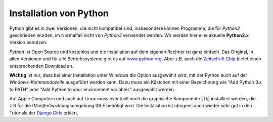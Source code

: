 ﻿
.. _myinstallation:

#######################
Installation von Python
#######################

Python gibt es in zwei Versionen, die nicht kompatibel sind, insbesondere können
Programme, die für *Python2* geschrieben wurden, im Normalfall nicht von *Python3* verwendet werden.
Wir werden hier eine aktuelle **Python3.x** Version benutzen.

*Python* ist Open Source und kostenlos und die Installation auf dem eigenen Rechner ist 
ganz einfach. Das Original, in allen Versionen und für alle Betriebssysteme
gibt es auf `www.python.org <https://www.python.org/downloads>`_.
Aber z.B. auch die `Zeitschrift Chip <http://www.chip.de/downloads/Python_22363252.html>`_
bietet einen entsprechenden Download an.

.. _myinstallation-hint:

**Wichtig** ist nur, dass bei einer Installation unter Windows die Option ausgewählt wird,
mit der Python auch auf der *Windows-Kommandozeile* ausgeführt werden kann.
Dazu muss ein Kästchen mit einer Bezeichnung wie "Add Python 3.x to PATH" oder "Add Python to
your environment variables" ausgewählt werden.

Auf Apple Computern und auch auf Linux muss eventuell noch die graphische Komponente (Tk)
installiert werden, die z.B für die (Mini)Entwicklungsumgebung IDLE benötigt wird.
Die Installation ist übrigens auch wieder sehr gut
in den Tutorials der `Django Girls <https://tutorial.djangogirls.org/de/installation/#python>`_ erklärt.
